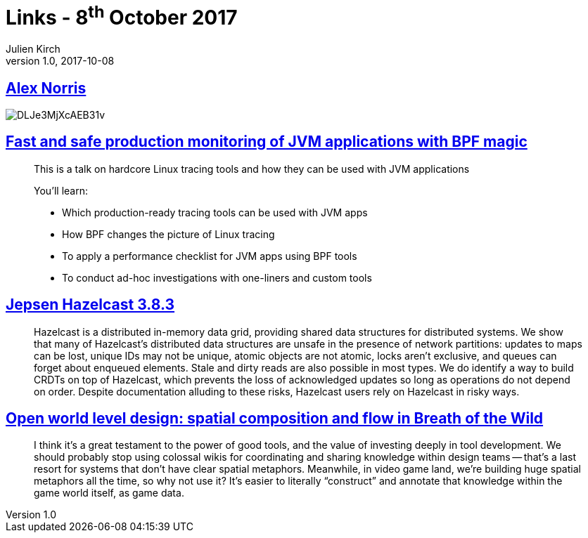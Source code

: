 = Links - 8^th^ October 2017
Julien Kirch
v1.0, 2017-10-08
:article_lang: en

== link:https://twitter.com/dorrismccomics/status/914899194284036096/photo/1[Alex Norris]

image::DLJe3MjXcAEB31v.jpg[]

== link:https://www.dropbox.com/s/wqt51k73k0t6kzb/JVM-BPF.pptx?dl=0[Fast and safe production monitoring of JVM applications with BPF magic]

[quote]
____
This is a talk on hardcore Linux tracing tools and how they can be used with JVM applications

You'll learn:

* Which production-ready tracing tools can be used with JVM apps 
* How BPF changes the picture of Linux tracing 
* To apply a performance checklist for JVM apps using BPF tools 
* To conduct ad-hoc investigations with one-liners and custom tools
____

== link:https://jepsen.io/analyses/hazelcast-3-8-3[Jepsen Hazelcast 3.8.3]

[quote]
____
Hazelcast is a distributed in-memory data grid, providing shared data structures for distributed systems. We show that many of Hazelcast's distributed data structures are unsafe in the presence of network partitions: updates to maps can be lost, unique IDs may not be unique, atomic objects are not atomic, locks aren't exclusive, and queues can forget about enqueued elements. Stale and dirty reads are also possible in most types. We do identify a way to build CRDTs on top of Hazelcast, which prevents the loss of acknowledged updates so long as operations do not depend on order. Despite documentation alluding to these risks, Hazelcast users rely on Hazelcast in risky ways.
____


== link:http://www.blog.radiator.debacle.us/2017/10/open-world-level-design-spatial.html?m=1[Open world level design: spatial composition and flow in Breath of the Wild]

[quote]
____
I think it's a great testament to the power of good tools, and the value of investing deeply in tool development. We should probably stop using colossal wikis for coordinating and sharing knowledge within design teams -- that's a last resort for systems that don't have clear spatial metaphors. Meanwhile, in video game land, we're building huge spatial metaphors all the time, so why not use it? It's easier to literally "`construct`" and annotate that knowledge within the game world itself, as game data.
____


